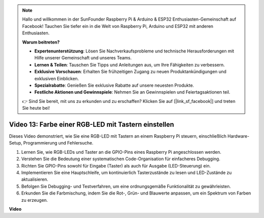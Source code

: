 .. note::

    Hallo und willkommen in der SunFounder Raspberry Pi & Arduino & ESP32 Enthusiasten-Gemeinschaft auf Facebook! Tauchen Sie tiefer ein in die Welt von Raspberry Pi, Arduino und ESP32 mit anderen Enthusiasten.

    **Warum beitreten?**

    - **Expertenunterstützung**: Lösen Sie Nachverkaufsprobleme und technische Herausforderungen mit Hilfe unserer Gemeinschaft und unseres Teams.
    - **Lernen & Teilen**: Tauschen Sie Tipps und Anleitungen aus, um Ihre Fähigkeiten zu verbessern.
    - **Exklusive Vorschauen**: Erhalten Sie frühzeitigen Zugang zu neuen Produktankündigungen und exklusiven Einblicken.
    - **Spezialrabatte**: Genießen Sie exklusive Rabatte auf unsere neuesten Produkte.
    - **Festliche Aktionen und Gewinnspiele**: Nehmen Sie an Gewinnspielen und Feiertagsaktionen teil.

    👉 Sind Sie bereit, mit uns zu erkunden und zu erschaffen? Klicken Sie auf [|link_sf_facebook|] und treten Sie heute bei!

Video 13: Farbe einer RGB-LED mit Tastern einstellen
=======================================================================================

Dieses Video demonstriert, wie Sie eine RGB-LED mit Tastern an einem Raspberry Pi steuern, einschließlich Hardware-Setup, Programmierung und Fehlersuche.

1. Lernen Sie, wie RGB-LEDs und Taster an die GPIO-Pins eines Raspberry Pi angeschlossen werden.
2. Verstehen Sie die Bedeutung einer systematischen Code-Organisation für einfacheres Debugging.
3. Richten Sie GPIO-Pins sowohl für Eingabe (Taster) als auch für Ausgabe (LED-Steuerung) ein.
4. Implementieren Sie eine Hauptschleife, um kontinuierlich Tasterzustände zu lesen und LED-Zustände zu aktualisieren.
5. Befolgen Sie Debugging- und Testverfahren, um eine ordnungsgemäße Funktionalität zu gewährleisten.
6. Erkunden Sie die Farbmischung, indem Sie die Rot-, Grün- und Blauwerte anpassen, um ein Spektrum von Farben zu erzeugen.

**Video**

.. raw:: html

    <iframe width="700" height="500" src="https://www.youtube.com/embed/UpkPVeAdcNQ?si=T1QLOYhpr0HWRKJ2" title="YouTube-Video-Player" frameborder="0" allow="accelerometer; autoplay; clipboard-write; encrypted-media; gyroscope; picture-in-picture; web-share" allowfullscreen></iframe>

